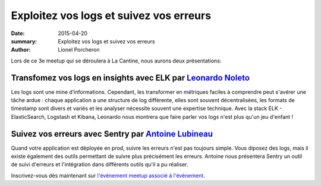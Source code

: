 ========================================
Exploitez vos logs et suivez vos erreurs
========================================

:date: 2015-04-20
:summary: Exploitez vos logs et suivez vos erreurs
:author: Lionel Porcheron

Lors de ce 3e meetup qui se déroulera à La Cantine, nous aurons deux présentations:

Transfomez vos logs en insights avec ELK par `Leonardo Noleto <https://twitter.com/leonardo_noleto>`_
------------------------------------------------------------------------------------------------------
Les logs sont une mine d’informations. Cependant, les transformer en métriques faciles à comprendre peut s'avérer une tâche ardue : chaque application a une structure de log différente, elles sont souvent décentralisées, les formats de timestamp sont divers et variés et les analyser nécessite souvent une expertise technique. Avec la stack ELK - ElasticSearch, Logstash et Kibana, Leonardo nous montrera que faire parler vos logs n'est plus qu'un jeu d'enfant !


Suivez vos erreurs avec Sentry par `Antoine Lubineau <https://twitter.com/ALubineau>`_
---------------------------------------------------------------------------------------
Quand votre application est déployée en prod, suivre les erreurs n'est pas toujours simple. Vous diposez des logs, mais il existe également des outils permettant de suivre plus précisément les erreurs. Antoine nous présentera Sentry un outil de suivi d'erreurs et l'intégration dans différents outils qu'il a pu réaliser. 
                                                                               
Inscrivez-vous dès maintenant sur `l'événement meetup associé à l'événement <http://www.meetup.com/fr/Toulouse-DevOps/events/221495861/>`_.

